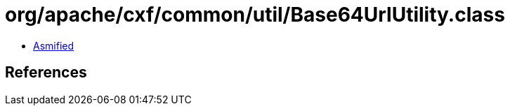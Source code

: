 = org/apache/cxf/common/util/Base64UrlUtility.class

 - link:Base64UrlUtility-asmified.java[Asmified]

== References

